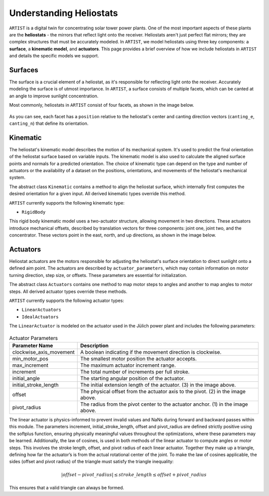 .. _heliostats:

Understanding Heliostats
========================

``ARTIST`` is a digital twin for concentrating solar tower power plants. One of the most important aspects of these plants
are the **heliostats** - the mirrors that reflect light onto the receiver. Heliostats aren't just perfect flat mirrors; they are
complex structures that must be accurately modeled. In ``ARTIST``, we model heliostats using three key components: a
**surface**, a **kinematic model**, and **actuators**. This page provides a brief overview of how we include heliostats
in ``ARTIST`` and details the specific models we support.

Surfaces
^^^^^^^^
The surface is a crucial element of a heliostat, as it's responsible for reflecting light onto the receiver. Accurately
modeling the surface is of utmost importance. In ``ARTIST``, a surface consists of multiple facets, which can be canted
at an angle to improve sunlight concentration.

Most commonly, heliostats in ``ARTIST`` consist of four facets, as shown in the image below.

.. figure:: ./images/Facet_Properties.pdf
   :alt: Facet Properties Overview
   :width: 55%
   :align: center

As you can see, each facet has a ``position`` relative to the heliostat's center and canting direction vectors
(``canting_e``, ``canting_n``) that define its orientation.

Kinematic
^^^^^^^^^
The heliostat's kinematic model describes the motion of its mechanical system. It's used to predict the final orientation
of the heliostat surface based on variable inputs. The kinematic model is also used to calculate the aligned surface points
and normals for a predicted orientation. The choice of kinematic type can depend on the type and number of actuators or
the availability of a dataset on the positions, orientations, and movements of the heliostat's mechanical system.

The abstract class ``Kinematic`` contains a method to align the heliostat surface, which internally first computes the
desired orientation for a given input. All derived kinematic types override this method.

``ARTIST`` currently supports the following kinematic type:

- ``RigidBody``

This rigid body kinematic model uses a two-actuator structure, allowing movement in two directions. These actuators
introduce mechanical offsets, described by translation vectors for three components: joint one, joint two, and the concentrator.
These vectors point in the east, north, and up directions, as shown in the image below.

.. figure:: ./images/kinematic_translation.pdf
   :alt: Kinematic Translations Overview
   :width: 55%
   :align: center

Actuators
^^^^^^^^^
Heliostat actuators are the motors responsible for adjusting the heliostat's surface orientation to direct sunlight onto
a defined aim point. The actuators are described by ``actuator_parameters``, which may contain information on motor
turning direction, step size, or offsets. These parameters are essential for initialization.

The abstract class ``Actuators`` contains one method to map motor steps to angles and another to map angles to motor steps.
All derived actuator types override these methods.

``ARTIST`` currently supports the following actuator types:

- ``LinearActuators``
- ``IdealActuators``

The ``LinearActuator`` is modeled on the actuator used in the Jülich power plant and includes the following parameters:

.. figure:: ./images/Actuator_properties.pdf
   :alt: Actuator Properties
   :width: 100%
   :align: center

.. list-table:: Actuator Parameters
   :header-rows: 1
   :widths: 20 80

   * - Parameter Name
     - Description
   * - clockwise_axis_movement
     - A boolean indicating if the movement direction is clockwise.
   * - min_motor_pos
     - The smallest motor position the actuator accepts.
   * - max_increment
     - The maximum actuator increment range.
   * - increment
     - The total number of increments per full stroke.
   * - initial_angle
     - The starting angular position of the actuator.
   * - initial_stroke_length
     - The initial extension length of the actuator. (3) in the image above.
   * - offset
     - The physical offset from the actuator axis to the pivot. (2) in the image above.
   * - pivot_radius
     - The radius from the pivot center to the actuator anchor. (1) in the image above.

The linear actuator is physics-informed to prevent invalid values and NaNs during forward and backward passes within this module.
The parameters increment, initial_stroke_length, offset and pivot_radius are defined strictly positive using the softplus function,
ensuring physically meaningful values throughout the optimizations, where these parameters may be learned.
Additionally, the law of cosines, is used in both methods of the linear actuator to compute angles or motor steps. This involves
the stroke length, offset, and pivot radius of each linear actuator. Together they make up a triangle, defining how far the
actuator’s is from the actual rotational center of the joint.
To make the law of cosines applicable, the sides (offset and pivot radius) of the triangle must satisfy the triangle inequality:

.. math::

    |offset - pivot\_radius| \leq stroke\_length \leq offset + pivot\_radius

This ensures that a valid triangle can always be formed.
